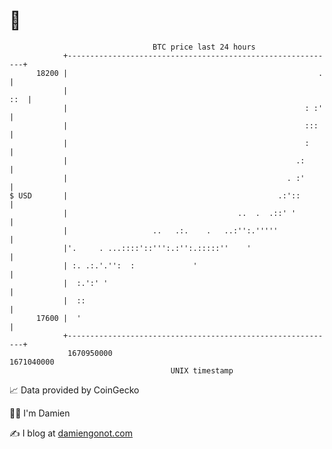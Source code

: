 * 👋

#+begin_example
                                   BTC price last 24 hours                    
               +------------------------------------------------------------+ 
         18200 |                                                        .   | 
               |                                                        ::  | 
               |                                                     : :'   | 
               |                                                     :::    | 
               |                                                     :      | 
               |                                                   .:       | 
               |                                                 . :'       | 
   $ USD       |                                               .:'::        | 
               |                                      ..  .  .::' '         | 
               |                   ..   .:.    .   ..:'':.'''''             | 
               |'.     . ...::::'::''':.:'':.:::::''    '                   | 
               | :. .:.'.'':  :             '                               | 
               |  :.':' '                                                   | 
               |  ::                                                        | 
         17600 |  '                                                         | 
               +------------------------------------------------------------+ 
                1670950000                                        1671040000  
                                       UNIX timestamp                         
#+end_example
📈 Data provided by CoinGecko

🧑‍💻 I'm Damien

✍️ I blog at [[https://www.damiengonot.com][damiengonot.com]]
